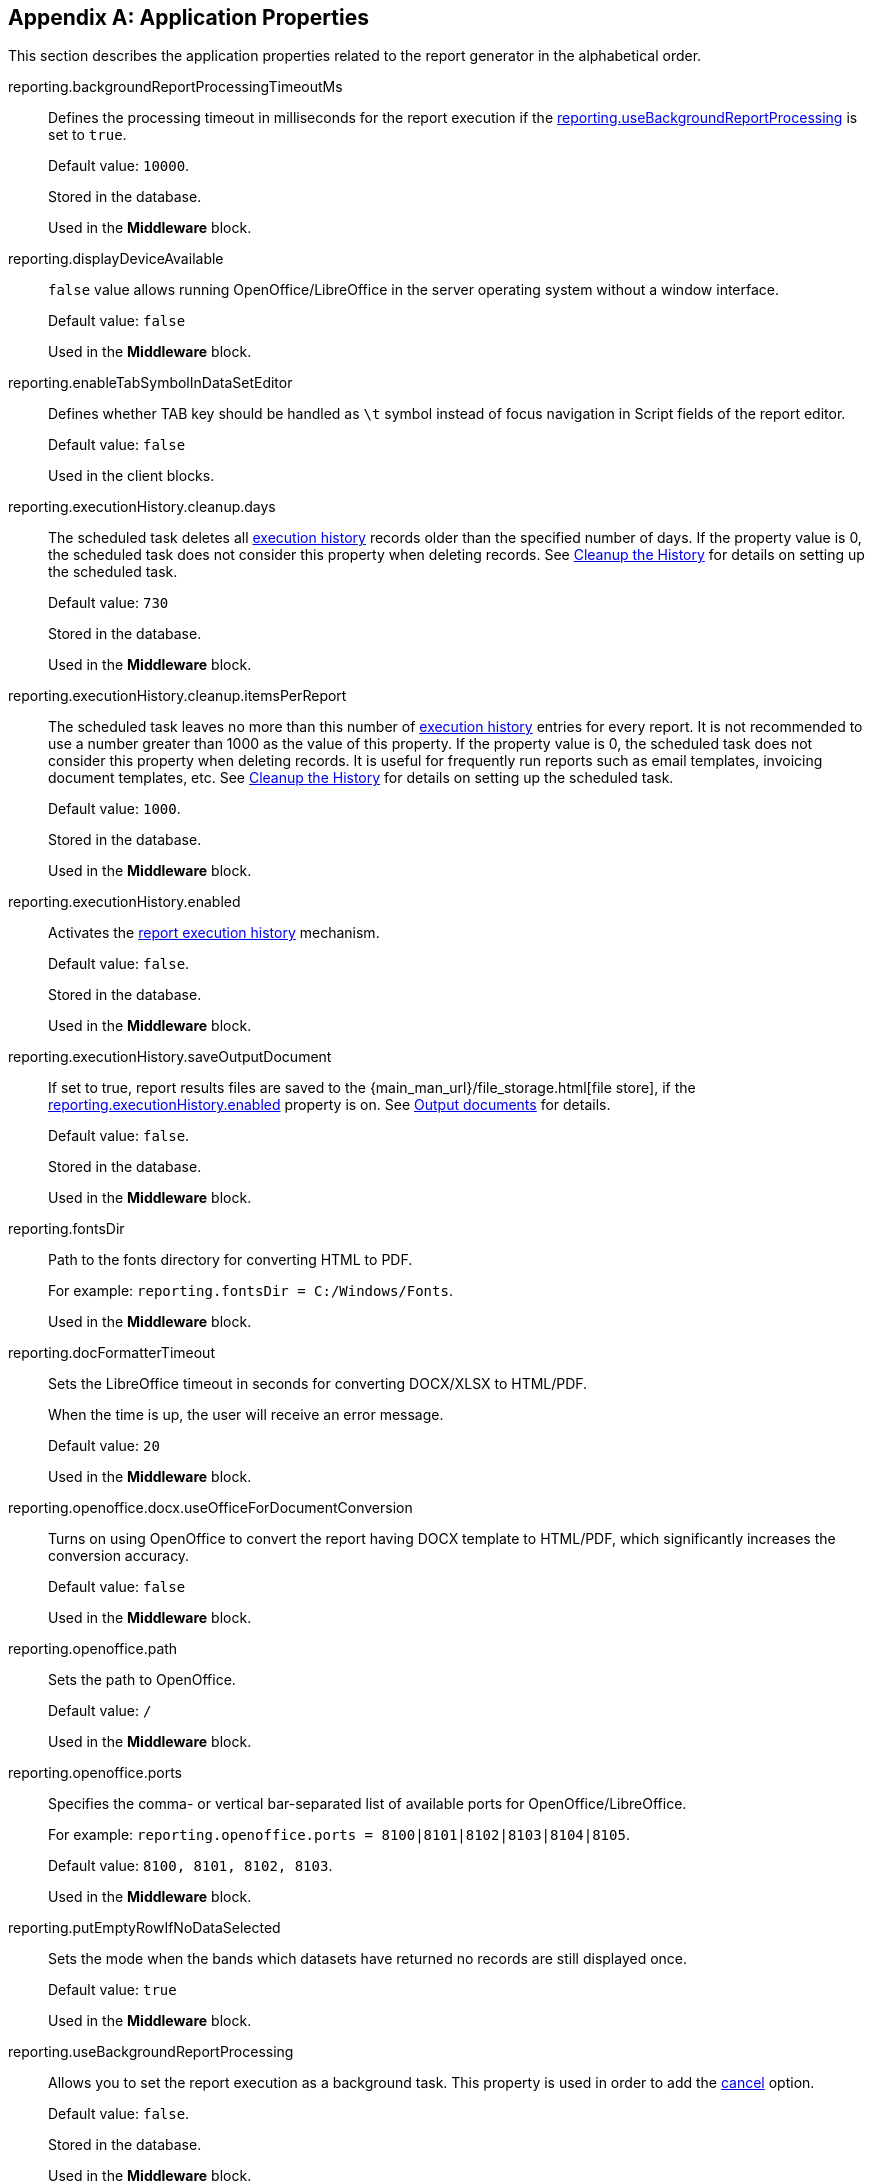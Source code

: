 :sourcesdir: ../../source

[appendix]
[[app_properties]]
== Application Properties

This section describes the application properties related to the report generator in the alphabetical order.

[[reporting.backgroundReportProcessingTimeoutMs]]
reporting.backgroundReportProcessingTimeoutMs::
+
--
Defines the processing timeout in milliseconds for the report execution if the <<reporting.useBackgroundReportProcessing,reporting.useBackgroundReportProcessing>> is set to `true`.

Default value: `10000`.

Stored in the database.

Used in the *Middleware* block.
--

[[reporting.displayDeviceAvailable]]
reporting.displayDeviceAvailable::
+
--
`false` value allows running OpenOffice/LibreOffice in the server operating system without a window interface.

Default value: `false`

Used in the *Middleware* block.
--

[[reporting.enableTabSymbolInDataSetEditor]]
reporting.enableTabSymbolInDataSetEditor::
+
--
Defines whether TAB key should be handled as `\t` symbol instead of focus navigation in Script fields of the report editor.

Default value: `false`

Used in the client blocks.
--

[[reporting.executionHistory.cleanup.days]]
reporting.executionHistory.cleanup.days::
+
--
The scheduled task deletes all <<execution_history,execution history>> records older than the specified number of days. If the property value is 0, the scheduled task does not consider this property when deleting records. See <<execution_history_cleanup, Cleanup the History>> for details on setting up the scheduled task.

Default value: `730`

Stored in the database.

Used in the *Middleware* block.

--

[[reporting.executionHistory.cleanup.itemsPerReport]]
reporting.executionHistory.cleanup.itemsPerReport::
+
--
The scheduled task leaves no more than this number of <<execution_history,execution history>> entries for every report. It is not recommended to use a number greater than 1000 as the value of this property. If the property value is 0, the scheduled task does not consider this property when deleting records. It is useful for frequently run reports such as email templates, invoicing document templates, etc. See <<execution_history_cleanup, Cleanup the History>> for details on setting up the scheduled task.

Default value: `1000`.

Stored in the database.

Used in the *Middleware* block.
--

[[reporting.executionHistory.enabled]]
reporting.executionHistory.enabled::
+
--
Activates the <<execution_history, report execution history>> mechanism.

Default value: `false`.

Stored in the database.

Used in the *Middleware* block.

--

[[reporting.executionHistory.saveOutputDocument]]
reporting.executionHistory.saveOutputDocument::
+
--
If set to true, report results files are saved to the {main_man_url}/file_storage.html[file store], if the <<reporting.executionHistory.enabled,reporting.executionHistory.enabled>> property is on. See <<history_output_documents,Output documents>> for details.

Default value: `false`.

Stored in the database.

Used in the *Middleware* block.
--

[[reporting.fontsDir]]
reporting.fontsDir::
+
--
Path to the fonts directory for converting HTML to PDF.

For example: `reporting.fontsDir = C:/Windows/Fonts`.

Used in the *Middleware* block.
--

[[reporting.docFormatterTimeout]]
reporting.docFormatterTimeout::
+
--
Sets the LibreOffice timeout in seconds for converting DOCX/XLSX to HTML/PDF.

When the time is up, the user will receive an error message.

Default value: `20`

Used in the *Middleware* block.
--

[[reporting.openoffice.docx.useOfficeForDocumentConversion]]
reporting.openoffice.docx.useOfficeForDocumentConversion::
+
--
Turns on using OpenOffice to convert the report having DOCX template to HTML/PDF, which significantly increases the conversion accuracy.

Default value: `false`

Used in the *Middleware* block.
--

[[reporting.openoffice.path]]
reporting.openoffice.path::
+
--
Sets the path to OpenOffice.

Default value: `/`

Used in the *Middleware* block.
--

[[reporting.openoffice.ports]]
reporting.openoffice.ports::
+
--
Specifies the comma- or vertical bar-separated list of available ports for OpenOffice/LibreOffice.

For example: `reporting.openoffice.ports = 8100|8101|8102|8103|8104|8105`.

Default value: `8100, 8101, 8102, 8103`.

Used in the *Middleware* block.
--

[[reporting.putEmptyRowIfNoDataSelected]]
reporting.putEmptyRowIfNoDataSelected::
+
--
Sets the mode when the bands which datasets have returned no records are still displayed once.

Default value: `true`

Used in the *Middleware* block.
--

[[reporting.useBackgroundReportProcessing]]
reporting.useBackgroundReportProcessing::
+
--
Allows you to set the report execution as a background task. This property is used in order to add the <<run_cancel,cancel>> option.

Default value: `false`.

Stored in the database.

Used in the *Middleware* block.
--
